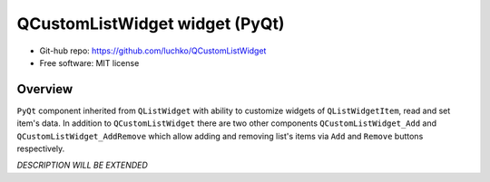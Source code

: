 QCustomListWidget widget (PyQt)
*******************************

- Git-hub repo: https://github.com/luchko/QCustomListWidget
- Free software: MIT license

Overview
========

``PyQt`` component inherited from ``QListWidget`` with ability to customize widgets of ``QListWidgetItem``, read and set item's data. In addition to ``QCustomListWidget`` there are two other components ``QCustomListWidget_Add`` and ``QCustomListWidget_AddRemove`` which allow adding and removing list's items via ``Add`` and ``Remove`` buttons respectively.

*DESCRIPTION WILL BE EXTENDED*
